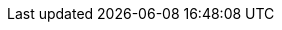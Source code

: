 
++++
<script async src="https://www.googletagmanager.com/gtag/js?id=G-VMEXV32107"></script>
<script>
window.dataLayer = window.dataLayer || [];
function gtag(){dataLayer.push(arguments);}
gtag('js', new Date());

gtag('config', 'G-VMEXV32107');
</script>

<script type="text/javascript" id="zsiqchat">var $zoho=$zoho || {};$zoho.salesiq = $zoho.salesiq || {widgetcode: "3091fde2aff944230b8c3ce6dda09e325a1c1f19ae25d8030e03b9c2c17e71db1a2010ab7b6727677d37b27582c0e9c4", values:{},ready:function(){}};var d=document;s=d.createElement("script");s.type="text/javascript";s.id="zsiqscript";s.defer=true;s.src="https://salesiq.zoho.com/widget";t=d.getElementsByTagName("script")[0];t.parentNode.insertBefore(s,t);</script>

<link rel="stylesheet" type="text/css" href="https://cdn.jsdelivr.net/npm/cookieconsent@3/build/cookieconsent.min.css" />

<script src="https://cdn.jsdelivr.net/npm/cookieconsent@3/build/cookieconsent.min.js" data-cfasync="false"></script>
<script>
window.cookieconsent.initialise({
  "palette": {
    "popup": {
      "background": "#000"
    },
    "button": {
      "background": "#f1d600"
    }
  },
  "theme": "edgeless",
  "position": "top",
  "content": {
    "href": "https://arcadedb.com/privacy.html"
  },
  "domain": "arcadedb.com"
});
</script>
++++
